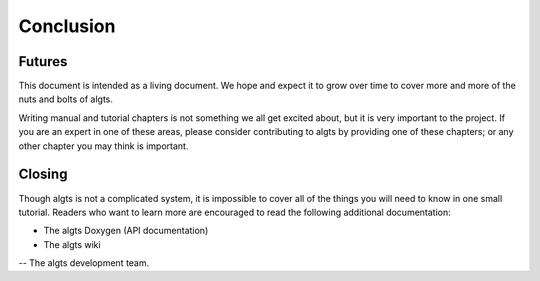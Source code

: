 Conclusion
----------

Futures
*******

This document is intended as a living document. We hope and expect it to grow over time to cover
more and more of the nuts and bolts of algts.

Writing manual and tutorial chapters is not something we all get excited about, but it is very
important to the project. If you are an expert in one of these areas, please consider contributing
to algts by providing one of these chapters; or any other chapter you may think is important.

Closing
*******

Though algts is not a complicated system, it is impossible to cover all of the things you will need
to know in one small tutorial. Readers who want to learn more are encouraged to read the following additional documentation:

* The algts Doxygen (API documentation)
* The algts wiki

-- The algts development team.
